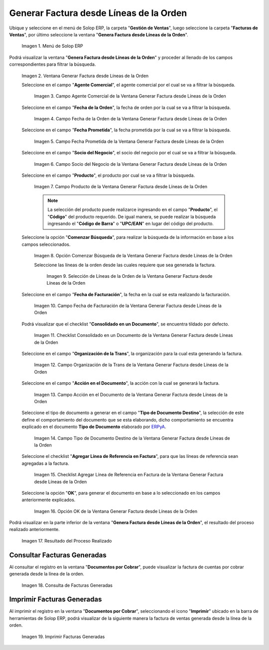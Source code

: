 .. _ERPyA: http://erpya.com
.. |Menú de ADempiere| image:: resources/menu-generate-invoice-from-order-lines.png
.. |Ventana Generar Factura desde Líneas de la Orden| image:: resources/generate-invoice-from-order-lines-window.png
.. |Campo Agente Comercial de la Ventana Generar Factura desde Líneas de la Orden| image:: resources/commercial-agent-field-of-the-generate-invoice-window-from-order-lines.png
.. |Campo Fecha de la Orden de la Ventana Generar Factura desde Líneas de la Orden| image:: resources/order-date-field-of-the-generate-invoice-window-from-order-lines.png
.. |Campo Fecha Prometida de la Ventana Generar Factura desde Líneas de la Orden| image:: resources/promised-date-field-of-the-generate-invoice-window-from-order-lines.png
.. |Campo Socio del Negocio de la Ventana Generar Factura desde Líneas de la Orden| image:: resources/business-partner-field-of-the-generate-invoice-window-from-order-lines.png
.. |Campo Producto de la Ventana Generar Factura desde Líneas de la Orden| image:: resources/product-field-of-the-generate-invoice-window-from-order-lines.png
.. |Opción Comenzar Búsqueda de la Ventana Generar Factura desde Líneas de la Orden| image:: resources/option-to-start-searching-the-window-generate-invoice-from-order-lines.png
.. |Selección de Líneas de la Orden de la Ventana Generar Factura desde Líneas de la Orden| image:: resources/selection-of-order-lines-in-the-window-generate-invoice-from-order-lines.png
.. |Campo Fecha de Facturación de la Ventana Generar Factura desde Líneas de la Orden| image:: resources/billing-date-field-of-the-generate-invoice-from-order-lines-window.png
.. |Checklist Consolidado en un Documento de la Ventana Generar Factura desde Líneas de la Orden| image:: resources/consolidated-checklist-in-a-document-of-the-window-generate-invoice-from-order-lines.png
.. |Campo Organización de la Trans de la Ventana Generar Factura desde Líneas de la Orden| image:: resources/organization-field-of-the-window-trans-generate-invoice-from-order-lines.png
.. |Campo Acción en el Documento de la Ventana Generar Factura desde Líneas de la Orden| image:: resources/action-field-in-the-window-document-generate-invoice-from-order-lines.png
.. |Campo Tipo de Documento Destino de la Ventana Generar Factura desde Líneas de la Orden| image:: resources/destination-document-type-field-of-the-generate-invoice-window-from-order-lines.png
.. |Checklist Agregar Línea de Referencia en Factura de la Ventana Generar Factura desde Líneas de la Orden| image:: resources/checklist-add-reference-line-in-invoice-of-the-window-generate-invoice-from-order-lines.png
.. |Opción OK de la Ventana Generar Factura desde Líneas de la Orden| image:: resources/ok-option-of-the-window-generate-invoice-from-order-lines.png
.. |Resultado del Proceso| image:: resources/result-of-the-process.png
.. |Consulta de Facturas Generadas| image:: resources/query-invoices-generated-from-the-smart-search-window-generate-invoice-from-order-lines.png
.. |Imprimir Facturas Generadas| image:: resources/print-invoices-generated-from-the-smart-search-window-generate-invoice-from-order-lines.png
.. _documento/generar-factura-desde-líneas-de-la-orden:

**Generar Factura desde Líneas de la Orden**
============================================

Ubique y seleccione en el menú de Solop ERP, la carpeta "**Gestión de Ventas**", luego seleccione la carpeta "**Facturas de Ventas**", por último seleccione la ventana "**Genera Factura desde Líneas de la Orden**".

    |Menú de ADempiere|

    Imagen 1. Menú de Solop ERP

Podrá visualizar la ventana "**Genera Factura desde Líneas de la Orden**" y proceder al llenado de los campos correspondientes para filtrar la búsqueda.

    |Ventana Generar Factura desde Líneas de la Orden|

    Imagen 2. Ventana Generar Factura desde Líneas de la Orden

    Seleccione en el campo "**Agente Comercial**", el agente comercial por el cual se va a filtrar la búsqueda.

        |Campo Agente Comercial de la Ventana Generar Factura desde Líneas de la Orden|

        Imagen 3. Campo Agente Comercial de la Ventana Generar Factura desde Líneas de la Orden

    Seleccione en el campo "**Fecha de la Orden**", la fecha de orden por la cual se va a filtrar la búsqueda.

        |Campo Fecha de la Orden de la Ventana Generar Factura desde Líneas de la Orden|
        
        Imagen 4. Campo Fecha de la Orden de la Ventana Generar Factura desde Líneas de la Orden

    Seleccione en el campo "**Fecha Prometida**", la fecha prometida por la cual se va a filtrar la búsqueda.

        |Campo Fecha Prometida de la Ventana Generar Factura desde Líneas de la Orden|

        Imagen 5. Campo Fecha Prometida de la Ventana Generar Factura desde Líneas de la Orden

    Seleccione en el campo "**Socio del Negocio**", el socio del negocio por el cual se va a filtrar la búsqueda.

        |Campo Socio del Negocio de la Ventana Generar Factura desde Líneas de la Orden|

        Imagen 6. Campo Socio del Negocio de la Ventana Generar Factura desde Líneas de la Orden
    
    Seleccione en el campo "**Producto**", el producto por cual se va a filtrar la búsqueda.

        |Campo Producto de la Ventana Generar Factura desde Líneas de la Orden|

        Imagen 7. Campo Producto de la Ventana Generar Factura desde Líneas de la Orden

        .. note::

            La selección del producto puede realizarce ingresando en el campo "**Producto**", el "**Código**" del producto requerido. De igual manera, se puede realizar la búsqueda ingresando el "**Código de Barra**" o "**UPC/EAN**" en lugar del código del producto.

    Seleccione la opción "**Comenzar Búsqueda**", para realizar la búsqueda de la información en base a los campos seleccionados.

        |Opción Comenzar Búsqueda de la Ventana Generar Factura desde Líneas de la Orden|

        Imagen 8. Opción Comenzar Búsqueda de la Ventana Generar Factura desde Líneas de la Orden

        Seleccione las líneas de la orden desde las cuales requiere que sea generada la factura.

            |Selección de Líneas de la Orden de la Ventana Generar Factura desde Líneas de la Orden|

            Imagen 9. Selección de Líneas de la Orden de la Ventana Generar Factura desde Líneas de la Orden

    Seleccione en el campo "**Fecha de Facturación**", la fecha en la cual se esta realizando la facturación.

        |Campo Fecha de Facturación de la Ventana Generar Factura desde Líneas de la Orden|

        Imagen 10. Campo Fecha de Facturación de la Ventana Generar Factura desde Líneas de la Orden

    Podrá visualizar que el checklist "**Consolidado en un Documento**", se encuentra tildado por defecto.

        |Checklist Consolidado en un Documento de la Ventana Generar Factura desde Líneas de la Orden|

        Imagen 11. Checklist Consolidado en un Documento de la Ventana Generar Factura desde Líneas de la Orden

    Seleccione en el campo "**Organización de la Trans**", la organización para la cual esta generando la factura.

        |Campo Organización de la Trans de la Ventana Generar Factura desde Líneas de la Orden|

        Imagen 12. Campo Organización de la Trans de la Ventana Generar Factura desde Líneas de la Orden

    Seleccione en el campo "**Acción en el Documento**", la acción con la cual se generará la factura.

        |Campo Acción en el Documento de la Ventana Generar Factura desde Líneas de la Orden|

        Imagen 13. Campo Acción en el Documento de la Ventana Generar Factura desde Líneas de la Orden

    Seleccione el tipo de documento a generar en el campo "**Tipo de Documento Destino**", la selección de este define el comportamiento del documento que se esta elaborando, dicho comportamiento se encuentra explicado en el documento **Tipo de Documento** elaborado por `ERPyA`_.

        |Campo Tipo de Documento Destino de la Ventana Generar Factura desde Líneas de la Orden|

        Imagen 14. Campo Tipo de Documento Destino de la Ventana Generar Factura desde Líneas de la Orden

    Seleccione el checklist "**Agregar Línea de Referencia en Factura**", para que las líneas de referencia sean agregadas a la factura.

        |Checklist Agregar Línea de Referencia en Factura de la Ventana Generar Factura desde Líneas de la Orden|

        Imagen 15. Checklist Agregar Línea de Referencia en Factura de la Ventana Generar Factura desde Líneas de la Orden

    Seleccione la opción "**OK**", para generar el documento en base a lo seleccionado en los campos anteriormente explicados.

        |Opción OK de la Ventana Generar Factura desde Líneas de la Orden|

        Imagen 16. Opción OK de la Ventana Generar Factura desde Líneas de la Orden

Podrá visualizar en la parte inferior de la ventana "**Genera Factura desde Líneas de la Orden**", el resultado del proceso realizado anteriormente.

    |Resultado del Proceso|

    Imagen 17. Resultado del Proceso Realizado

**Consultar Facturas Generadas**
--------------------------------

Al consultar el registro en la ventana "**Documentos por Cobrar**", puede visualizar la factura de cuentas por cobrar generada desde la línea de la orden.

    |Consulta de Facturas Generadas|

    Imagen 18. Consulta de Facturas Generadas

**Imprimir Facturas Generadas**
-------------------------------

Al imprimir el registro en la ventana "**Documentos por Cobrar**", seleccionando el icono "**Imprimir**" ubicado en la barra de herramientas de Solop ERP, podrá visualizar de la siguiente manera la factura de ventas generada desde la línea de la orden. 

    |Imprimir Facturas Generadas|

    Imagen 19. Imprimir Facturas Generadas